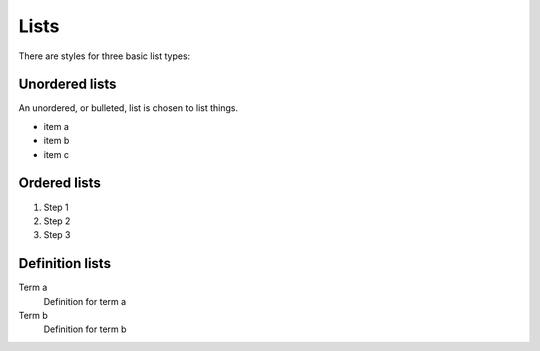=====
Lists
=====

There are styles for three basic list types:


---------------
Unordered lists
---------------

An unordered, or bulleted, list is chosen to list things.

- item a
- item b
- item c

-------------
Ordered lists
-------------

#. Step 1
#. Step 2
#. Step 3

----------------
Definition lists
----------------

Term a
   Definition for term a

Term b
   Definition for term b
